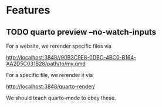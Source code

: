 * Features

** TODO quarto preview --no-watch-inputs

For a website, we rerender specific files via

http://localhost:3848//90B3C9E8-0DBC-4BC0-B164-AA2D5C031B28/path/to/my.qmd

For a specific file, we rerender it via

http://localhost:3848/quarto-render/

We should teach quarto-mode to obey these.

